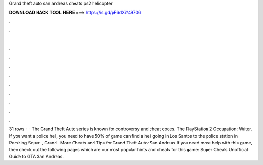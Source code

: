 Grand theft auto san andreas cheats ps2 helicopter

𝐃𝐎𝐖𝐍𝐋𝐎𝐀𝐃 𝐇𝐀𝐂𝐊 𝐓𝐎𝐎𝐋 𝐇𝐄𝐑𝐄 ===> https://is.gd/pF6dXi?49706

.

.

.

.

.

.

.

.

.

.

.

.

31 rows ·  · The Grand Theft Auto series is known for controversy and cheat codes. The PlayStation 2 Occupation: Writer. If you want a police heli, you need to have 50% of game  can find a heli going in Los Santos to the police station in Pershing Squar.., Grand . More Cheats and Tips for Grand Theft Auto: San Andreas If you need more help with this game, then check out the following pages which are our most popular hints and cheats for this game: Super Cheats Unofficial Guide to GTA San Andreas.